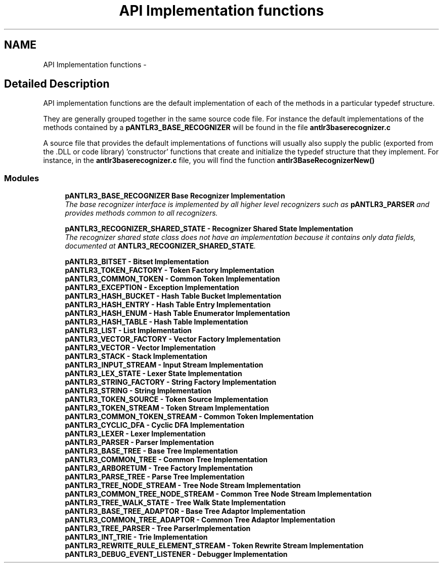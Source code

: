 .TH "API Implementation functions" 3 "29 Nov 2010" "Version 3.3" "ANTLR3C" \" -*- nroff -*-
.ad l
.nh
.SH NAME
API Implementation functions \- 
.SH "Detailed Description"
.PP 
API implementation functions are the default implementation of each of the methods in a particular typedef structure. 
.PP
They are generally grouped together in the same source code file. For instance the default implementations of the methods contained by a \fBpANTLR3_BASE_RECOGNIZER\fP will be found in the file \fBantlr3baserecognizer.c\fP
.PP
A source file that provides the default implementations of functions will usually also supply the public (exported from the .DLL or code library) 'constructor' functions that create and initialize the typedef structure that they implement. For instance, in the \fBantlr3baserecognizer.c\fP file, you will find the function \fBantlr3BaseRecognizerNew()\fP 
.PP
.SS "Modules"

.in +1c
.ti -1c
.RI "\fBpANTLR3_BASE_RECOGNIZER Base Recognizer Implementation\fP"
.br
.RI "\fIThe base recognizer interface is implemented by all higher level recognizers such as \fBpANTLR3_PARSER\fP and provides methods common to all recognizers. \fP"
.PP
.in +1c

.ti -1c
.RI "\fBpANTLR3_RECOGNIZER_SHARED_STATE - Recognizer Shared State Implementation\fP"
.br
.RI "\fIThe recognizer shared state class does not have an implementation because it contains only data fields, documented at \fBANTLR3_RECOGNIZER_SHARED_STATE\fP. \fP"
.PP
.in +1c

.ti -1c
.RI "\fBpANTLR3_BITSET - Bitset Implementation\fP"
.br
.ti -1c
.RI "\fBpANTLR3_TOKEN_FACTORY - Token Factory Implementation\fP"
.br
.ti -1c
.RI "\fBpANTLR3_COMMON_TOKEN - Common Token Implementation\fP"
.br
.ti -1c
.RI "\fBpANTLR3_EXCEPTION - Exception Implementation\fP"
.br
.ti -1c
.RI "\fBpANTLR3_HASH_BUCKET - Hash Table Bucket Implementation\fP"
.br
.ti -1c
.RI "\fBpANTLR3_HASH_ENTRY - Hash Table Entry Implementation\fP"
.br
.ti -1c
.RI "\fBpANTLR3_HASH_ENUM - Hash Table Enumerator Implementation\fP"
.br
.ti -1c
.RI "\fBpANTLR3_HASH_TABLE - Hash Table Implementation\fP"
.br
.ti -1c
.RI "\fBpANTLR3_LIST - List Implementation\fP"
.br
.ti -1c
.RI "\fBpANTLR3_VECTOR_FACTORY - Vector Factory Implementation\fP"
.br
.ti -1c
.RI "\fBpANTLR3_VECTOR - Vector Implementation\fP"
.br
.ti -1c
.RI "\fBpANTLR3_STACK - Stack Implementation\fP"
.br
.ti -1c
.RI "\fBpANTLR3_INPUT_STREAM - Input Stream Implementation\fP"
.br
.ti -1c
.RI "\fBpANTLR3_LEX_STATE - Lexer State Implementation\fP"
.br
.ti -1c
.RI "\fBpANTLR3_STRING_FACTORY - String Factory Implementation\fP"
.br
.ti -1c
.RI "\fBpANTLR3_STRING - String Implementation\fP"
.br
.ti -1c
.RI "\fBpANTLR3_TOKEN_SOURCE - Token Source Implementation\fP"
.br
.ti -1c
.RI "\fBpANTLR3_TOKEN_STREAM - Token Stream Implementation\fP"
.br
.ti -1c
.RI "\fBpANTLR3_COMMON_TOKEN_STREAM - Common Token Implementation\fP"
.br
.ti -1c
.RI "\fBpANTLR3_CYCLIC_DFA - Cyclic DFA Implementation\fP"
.br
.ti -1c
.RI "\fBpANTLR3_LEXER - Lexer Implementation\fP"
.br
.ti -1c
.RI "\fBpANTLR3_PARSER - Parser Implementation\fP"
.br
.ti -1c
.RI "\fBpANTLR3_BASE_TREE - Base Tree Implementation\fP"
.br
.ti -1c
.RI "\fBpANTLR3_COMMON_TREE - Common Tree Implementation\fP"
.br
.ti -1c
.RI "\fBpANTLR3_ARBORETUM - Tree Factory Implementation\fP"
.br
.ti -1c
.RI "\fBpANTLR3_PARSE_TREE - Parse Tree Implementation\fP"
.br
.ti -1c
.RI "\fBpANTLR3_TREE_NODE_STREAM - Tree Node Stream Implementation\fP"
.br
.ti -1c
.RI "\fBpANTLR3_COMMON_TREE_NODE_STREAM - Common Tree Node Stream Implementation\fP"
.br
.ti -1c
.RI "\fBpANTLR3_TREE_WALK_STATE - Tree Walk State Implementation\fP"
.br
.ti -1c
.RI "\fBpANTLR3_BASE_TREE_ADAPTOR - Base Tree Adaptor Implementation\fP"
.br
.ti -1c
.RI "\fBpANTLR3_COMMON_TREE_ADAPTOR - Common Tree Adaptor Implementation\fP"
.br
.ti -1c
.RI "\fBpANTLR3_TREE_PARSER - Tree ParserImplementation\fP"
.br
.ti -1c
.RI "\fBpANTLR3_INT_TRIE - Trie Implementation\fP"
.br
.ti -1c
.RI "\fBpANTLR3_REWRITE_RULE_ELEMENT_STREAM - Token Rewrite Stream Implementation\fP"
.br
.ti -1c
.RI "\fBpANTLR3_DEBUG_EVENT_LISTENER - Debugger Implementation\fP"
.br
.in -1c

